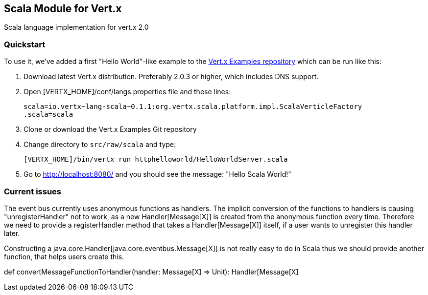 == Scala Module for Vert.x

Scala language implementation for vert.x 2.0

=== Quickstart

To use it, we've added a first "Hello World"-like example to the 
https://github.com/vert-x/vertx-examples/blob/master/src/raw/scala[Vert.x Examples repository]
which can be run like this:

1. Download latest Vert.x distribution. Preferably 2.0.3 or higher, which
includes DNS support.
2. Open [VERTX_HOME]/conf/langs.properties file and these lines:
+
...............................................................................
scala=io.vertx~lang-scala~0.1.1:org.vertx.scala.platform.impl.ScalaVerticleFactory
.scala=scala
...............................................................................
+

3. Clone or download the Vert.x Examples Git repository
4. Change directory to `src/raw/scala` and type:
+
...............................................................................
[VERTX_HOME]/bin/vertx run httphelloworld/HelloWorldServer.scala
...............................................................................
+

5. Go to http://localhost:8080/ and you should see the message: "Hello Scala World!"

=== Current issues 

The event bus currently uses anonymous functions as handlers. The implicit 
conversion of the functions to handlers is causing "unregisterHandler" not to 
work, as a new Handler[Message[X]] is created from the anonymous function 
every time. Therefore we need to provide a registerHandler method that takes a 
Handler[Message[X]] itself, if a user wants to unregister this handler later.

Constructing a java.core.Handler[java.core.eventbus.Message[X]] is not really 
easy to do in Scala thus we should provide another function, that helps users 
create this.

def convertMessageFunctionToHandler(handler: Message[X] => Unit): Handler[Message[X]
